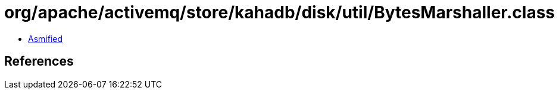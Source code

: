 = org/apache/activemq/store/kahadb/disk/util/BytesMarshaller.class

 - link:BytesMarshaller-asmified.java[Asmified]

== References

